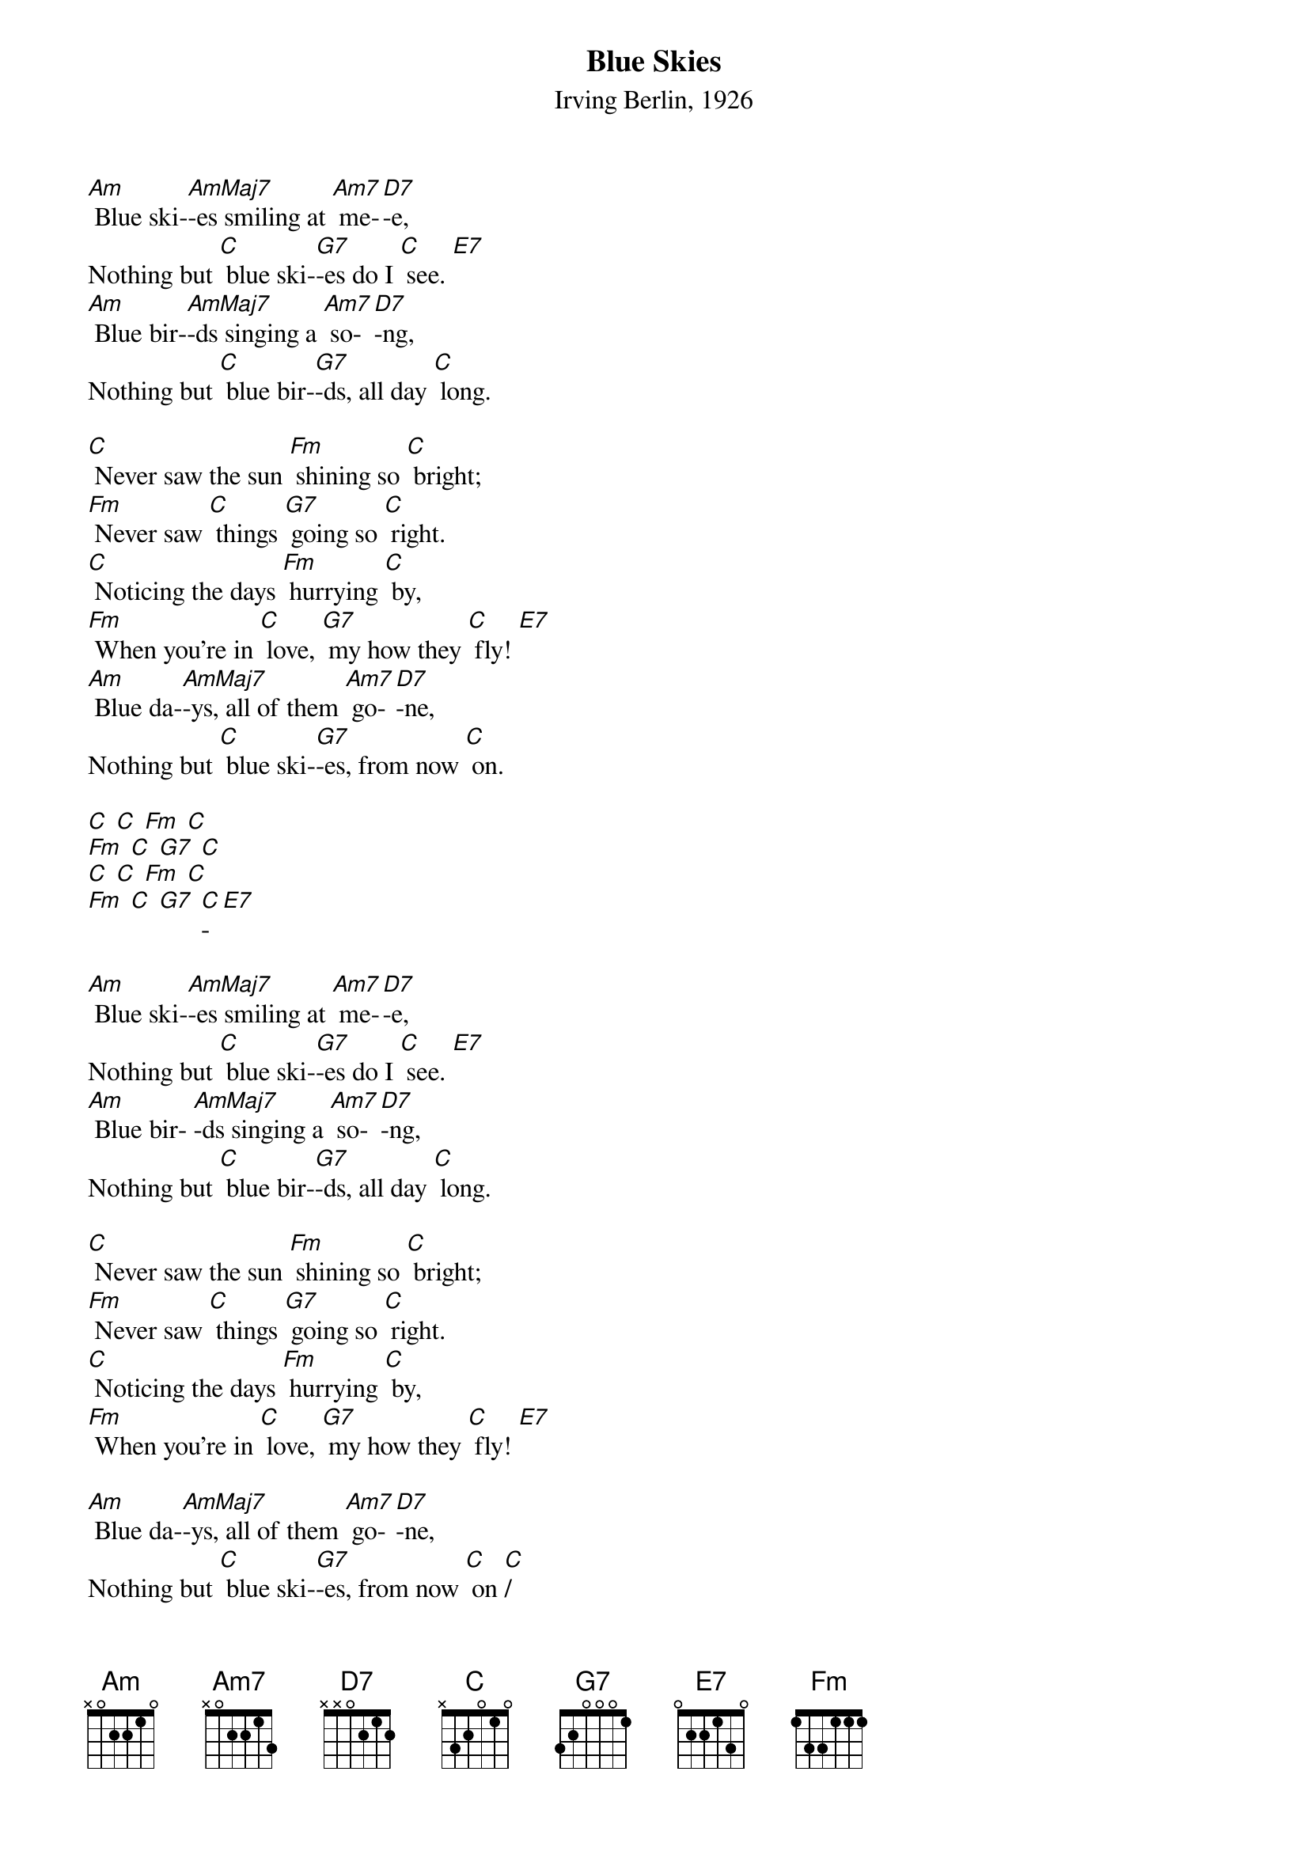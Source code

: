 {t:Blue Skies}
{st:Irving Berlin, 1926}

[Am] Blue ski-[AmMaj7]-es smiling at [Am7] me-[D7]-e,
Nothing but [C] blue ski-[G7]-es do I [C] see. [E7]
[Am] Blue bir-[AmMaj7]-ds singing a [Am7] so-[D7]-ng,
Nothing but [C] blue bir-[G7]-ds, all day [C] long.

[C] Never saw the sun [Fm] shining so [C] bright;
[Fm] Never saw [C] things [G7] going so [C] right.
[C] Noticing the days [Fm] hurrying [C] by,
[Fm] When you're in [C] love, [G7] my how they [C] fly! [E7]
[Am] Blue da-[AmMaj7]-ys, all of them [Am7] go-[D7]-ne,
Nothing but [C] blue ski-[G7]-es, from now [C] on.

[C] [C] [Fm] [C]
[Fm] [C] [G7] [C]
[C] [C] [Fm] [C]
[Fm] [C] [G7] [C]-[E7]

[Am] Blue ski-[AmMaj7]-es smiling at [Am7] me-[D7]-e,
Nothing but [C] blue ski-[G7]-es do I [C] see. [E7]
[Am] Blue bir- [AmMaj7]-ds singing a [Am7] so-[D7]-ng,
Nothing but [C] blue bir-[G7]-ds, all day [C] long.

[C] Never saw the sun [Fm] shining so [C] bright;
[Fm] Never saw [C] things [G7] going so [C] right.
[C] Noticing the days [Fm] hurrying [C] by,
[Fm] When you're in [C] love, [G7] my how they [C] fly! [E7]

[Am] Blue da-[AmMaj7]-ys, all of them [Am7] go-[D7]-ne,
Nothing but [C] blue ski-[G7]-es, from now [C] on [C]/
